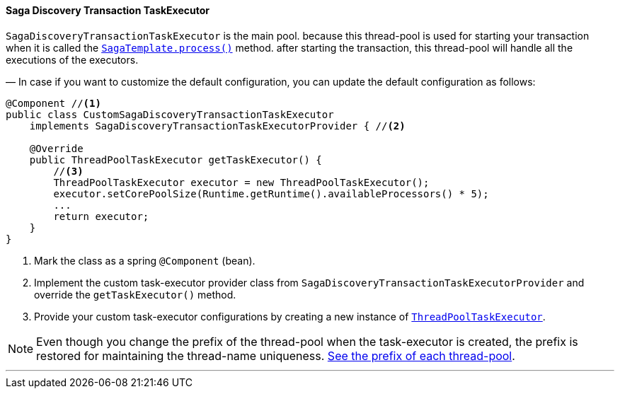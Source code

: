 ==== Saga Discovery Transaction TaskExecutor [[saga_discovery_transaction_task_executor]]

`SagaDiscoveryTransactionTaskExecutor` is the main pool. because this thread-pool is used for starting your transaction when it is called the <<saga_template,`SagaTemplate.process()`>> method. after starting the transaction, this thread-pool will handle all the executions of the executors.

— In case if you want to customize the default configuration, you can update the default configuration as follows:

[source,java]
----
@Component //<1>
public class CustomSagaDiscoveryTransactionTaskExecutor
    implements SagaDiscoveryTransactionTaskExecutorProvider { //<2>

    @Override
    public ThreadPoolTaskExecutor getTaskExecutor() {
        //<3>
        ThreadPoolTaskExecutor executor = new ThreadPoolTaskExecutor();
        executor.setCorePoolSize(Runtime.getRuntime().availableProcessors() * 5);
        ...
        return executor;
    }
}
----

<1> Mark the class as a spring `@Component` (bean).
<2> Implement the custom task-executor provider class from `SagaDiscoveryTransactionTaskExecutorProvider` and override the `getTaskExecutor()` method.
<3> Provide your custom task-executor configurations by creating a new instance of https://docs.spring.io/spring-framework/docs/current/javadoc-api/org/springframework/scheduling/concurrent/ThreadPoolTaskExecutor.html[`ThreadPoolTaskExecutor`].

NOTE: Even though you change the prefix of the thread-pool when the task-executor is created, the prefix is restored for maintaining the thread-name uniqueness. <<custom_thread_pool_configuration,See the prefix of each thread-pool>>.

'''
